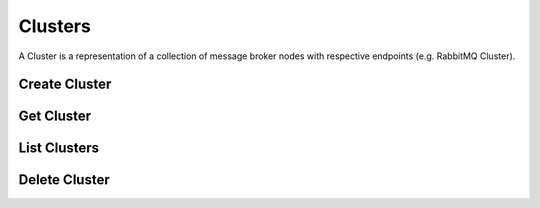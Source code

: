 ..
    Copyright 2015 Hewlett-Packard Development Company, L.P.

    Licensed under the Apache License, Version 2.0 (the "License"); you may
    not use this file except in compliance with the License. You may obtain
    a copy of the License at

        http://www.apache.org/licenses/LICENSE-2.0

    Unless required by applicable law or agreed to in writing, software
    distributed under the License is distributed on an "AS IS" BASIS, WITHOUT
    WARRANTIES OR CONDITIONS OF ANY KIND, either express or implied. See the
    License for the specific language governing permissions and limitations
    under the License.


========
Clusters
========

A Cluster is a representation of a collection of message broker nodes with
respective endpoints (e.g. RabbitMQ Cluster).


Create Cluster
==============

.. http:post:: /clusters

  Create a new Cluster.

  **Example request**:

  .. code-block:: http

     POST /clusters HTTP/1.1
     Host: example.com
     Accept: application/json
     Content-Type: application/json

     {
        "name": "Example Cluster",
        "size": 3,
        "flavor": "101",
        "volume_size": "1048576"
        "network_id": [
            "ea540512-4d4a-4c46-9ebd-4fafe4a54a2d"
        ]
        "authentication": {
            "type": "PLAIN",
            "token": {
                "username": "rabbit_user"
                "password": "super_secret_password"
            }
        }
     }


  **Example response**:

  .. code-block:: http

    HTTP/1.1 201 Created
    Location: http://127.0.0.1:8795/v1/clusters/2c3c66ba-721b-4443-bc81-55d986848c68
    Content-Type: application/json; charset=UTF-8

    {
        "status": "BUILDING",
        "name": "Example Cluster",
        "network_id": [
            "ea540512-4d4a-4c46-9ebd-4fafe4a54a2d"
        ],
        "created_at": "2015-06-03T21:49:49+00:00",
        "volume_size": 1048576,
        "endpoints": [],
        "flavor": "101",
        "id": "2c3c66ba-721b-4443-bc81-55d986848c68",
        "size": 3
    }

  :form status: status of the cluster
  :form name: name of the cluster
  :form network_id: a list of UUID of network id's
  :form created_at: create cluster request received timestamp
  :form volume_size: volume size used for each node
  :form endpoints: list of endpoints for each node
  :form flavor: node flavor
  :form id: the UUID of the cluster
  :form size: size of the cluster
  :form auth_credential: Authentication credentials

  :statuscode 201: Created
  :statuscode 400: Bad Request
  :statuscode 401: Access Denied


Get Cluster
===========

.. http:get:: /clusters/(uuid:id)

  Get a specific Cluster using the Cluster's uuid id.

  **Example request**:

  .. code-block:: http

    GET /clusters/2c3c66ba-721b-4443-bc81-55d986848c68 HTTP/1.1
    Host: example.com
    Accept: application/json

  **Example response**:

  .. code-block:: http

    HTTP/1.1 200 OK
    Content-Type: application/json; charset=UTF-8

    {
        "status": "ACTIVE",
        "name": "Example Cluster",
        "network_id": [
            "c6958944-7ef0-4929-9625-7f924bb2610c"
        ],
        "created_at": "2015-06-03T22:44:17+00:00",
        "updated_at": "2015-06-03T22:47:15+00:00",
        "volume_size": 1048576,
        "endpoints": [
            {
                "type": "AMQP",
                "uri": "10.0.0.9:5672"
            },
            {
                "type": "AMQP",
                "uri": "10.0.0.11:5672"
            },
            {
                "type": "AMQP",
                "uri": "10.0.0.10:5672"
            }
        ],
        "flavor": "8795",
        "id": "2c3c66ba-721b-4443-bc81-55d986848c68",
        "size": 3
    }

  :form updated_at: cluster last updated at timestamp

  :statuscode 200: OK
  :statuscode 400: Bad Request

List Clusters
=============

.. http:get:: /clusters

   Lists all clusters

   **Example request**:

   .. sourcecode:: http

      GET /servers HTTP/1.1
      Host: example.com
      Accept: application/json

   **Example response**:

   .. sourcecode:: http

      HTTP/1.1 200 OK
      Vary: Accept
      Content-Type: application/json

      {
        "status": "ACTIVE",
        "name": "Example Cluster",
        "network_id": [
            "c6958944-7ef0-4929-9625-7f924bb2610c"
        ],
        "created_at": "2015-06-03T22:44:17+00:00",
        "updated_at": "2015-06-04T00:31:16+00:00",
        "volume_size": 1048576,
        "endpoints": [
            {
                "type": "AMQP",
                "uri": "10.0.0.9:5672"
            },
            {
                "type": "AMQP",
                "uri": "10.0.0.11:5672"
            },
            {
                "type": "AMQP",
                "uri": "10.0.0.10:5672"
            }
        ],
        "flavor": "8795",
        "id": "2c3c66ba-721b-4443-bc81-55d986848c68",
        "size": 3
    },
    {
        "status": "DELETED",
        "name": "cluster_01",
        "network_id": [
            "ba013641-8b54-40a5-801d-a7839690e272"
        ],
        "created_at": "2015-05-13T21:23:15+00:00",
        "updated_at": "2015-05-13T21:30:15+00:00",
        "endpoints": [
            {
                "type": "AMQP",
                "uri": "10.0.0.7:5672"
            }
        ],
        "flavor": "8795",
        "id": "85a63cac-9bf7-4ef7-962d-dd51bde0b29b",
        "size": 1
    },

   :statuscode 200: Success
   :statuscode 401: Access Denied



Delete Cluster
==============

.. http:delete:: /clusters/(uuid:id)

  Delete a cluster.

  **Example request**:

  .. code-block:: http

    DELETE /clusters HTTP/1.1
    Accept: application/json

  **Example response**:

  .. code-block:: http

    HTTP/1.1 202 Accepted

  :statuscode 400: Bad Request
  :statuscode 204: Successfully Deleted
